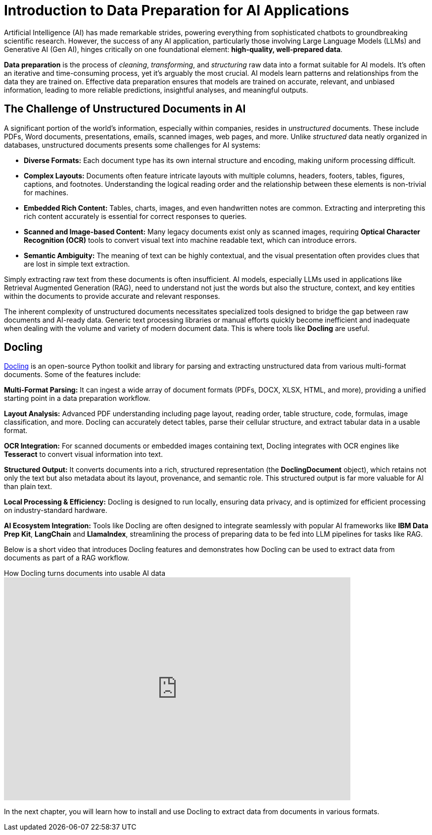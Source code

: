 # Introduction to Data Preparation for AI Applications
:navtitle: Data Preparation

Artificial Intelligence (AI) has made remarkable strides, powering everything from sophisticated chatbots to groundbreaking scientific research. However, the success of any AI application, particularly those involving Large Language Models (LLMs) and Generative AI (Gen AI), hinges critically on one foundational element: **high-quality, well-prepared data**.

**Data preparation** is the process of _cleaning_, _transforming_, and _structuring_ raw data into a format suitable for AI models. It's often an iterative and time-consuming process, yet it's arguably the most crucial. AI models learn patterns and relationships from the data they are trained on. Effective data preparation ensures that models are trained on accurate, relevant, and unbiased information, leading to more reliable predictions, insightful analyses, and meaningful outputs.

## The Challenge of Unstructured Documents in AI

A significant portion of the world's information, especially within companies, resides in _unstructured_ documents. These include PDFs, Word documents, presentations, emails, scanned images, web pages, and more. Unlike _structured_ data neatly organized in databases, unstructured documents presents some challenges for AI systems:

* **Diverse Formats:** Each document type has its own internal structure and encoding, making uniform processing difficult.

* **Complex Layouts:** Documents often feature intricate layouts with multiple columns, headers, footers, tables, figures, captions, and footnotes. Understanding the logical reading order and the relationship between these elements is non-trivial for machines.

* **Embedded Rich Content:** Tables, charts, images, and even handwritten notes are common. Extracting and interpreting this rich content accurately is essential for correct responses to queries.

* **Scanned and Image-based Content:** Many legacy documents exist only as scanned images, requiring **Optical Character Recognition (OCR)** tools to convert visual text into machine readable text, which can introduce errors.

* **Semantic Ambiguity:** The meaning of text can be highly contextual, and the visual presentation often provides clues that are lost in simple text extraction.

Simply extracting raw text from these documents is often insufficient. AI models, especially LLMs used in applications like Retrieval Augmented Generation (RAG), need to understand not just the words but also the structure, context, and key entities within the documents to provide accurate and relevant responses.

The inherent complexity of unstructured documents necessitates specialized tools designed to bridge the gap between raw documents and AI-ready data. Generic text processing libraries or manual efforts quickly become inefficient and inadequate when dealing with the volume and variety of modern document data. This is where tools like **Docling** are useful.

## Docling

https://docling-project.github.io/docling/[Docling] is an open-source Python toolkit and library for parsing and extracting unstructured data from various multi-format documents. Some of the features include:

**Multi-Format Parsing:** It can ingest a wide array of document formats (PDFs, DOCX, XLSX, HTML, and more), providing a unified starting point in a data preparation workflow.

**Layout Analysis:** Advanced PDF understanding including page layout, reading order, table structure, code, formulas, image classification, and more. Docling can accurately detect tables, parse their cellular structure, and extract tabular data in a usable format.

**OCR Integration:** For scanned documents or embedded images containing text, Docling integrates with OCR engines like **Tesseract** to convert visual information into text.

**Structured Output:** It converts documents into a rich, structured representation (the **DoclingDocument** object), which retains not only the text but also metadata about its layout, provenance, and semantic role. This structured output is far more valuable for AI than plain text.

**Local Processing & Efficiency:** Docling is designed to run locally, ensuring data privacy, and is optimized for efficient processing on industry-standard hardware.

**AI Ecosystem Integration:** Tools like Docling are often designed to integrate seamlessly with popular AI frameworks like **IBM Data Prep Kit**, **LangChain** and **LlamaIndex**, streamlining the process of preparing data to be fed into LLM pipelines for tasks like RAG.

Below is a short video that introduces Docling features and demonstrates how Docling can be used to extract data from documents as part of a RAG workflow.

video::BWxdLm1KqTU[youtube,title=How Docling turns documents into usable AI data,width=700,height=450]

In the next chapter, you will learn how to install and use Docling to extract data from documents in various formats.